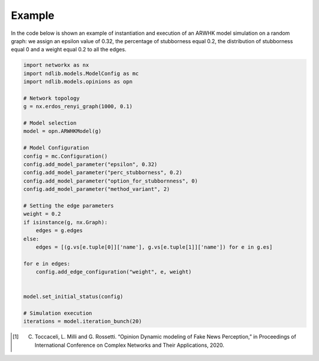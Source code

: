 
-------
Example
-------

In the code below is shown an example of instantiation and execution of an ARWHK model simulation on a
random graph: we assign an epsilon value of 0.32, the percentage of stubborness equal 0.2, the distribution of stubborness equal 0
and a weight equal 0.2 to all the edges.


.. code-block:: python

    import networkx as nx
    import ndlib.models.ModelConfig as mc
    import ndlib.models.opinions as opn

    # Network topology
    g = nx.erdos_renyi_graph(1000, 0.1)

    # Model selection
    model = opn.ARWHKModel(g)

    # Model Configuration
    config = mc.Configuration()
    config.add_model_parameter("epsilon", 0.32)
    config.add_model_parameter("perc_stubborness", 0.2)
    config.add_model_parameter("option_for_stubbornness", 0)
    config.add_model_parameter("method_variant", 2)

    # Setting the edge parameters
    weight = 0.2
    if isinstance(g, nx.Graph):
        edges = g.edges
    else:
        edges = [(g.vs[e.tuple[0]]['name'], g.vs[e.tuple[1]]['name']) for e in g.es]

    for e in edges:
        config.add_edge_configuration("weight", e, weight)


    model.set_initial_status(config)

    # Simulation execution
    iterations = model.iteration_bunch(20)


.. [#] C. Toccaceli, L. Milli and G. Rossetti. “Opinion Dynamic modeling of Fake News Perception,” in Proceedings of International Conference on Complex Networks and Their Applications, 2020.
